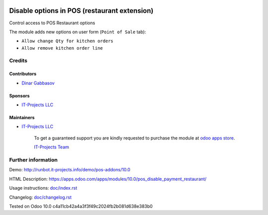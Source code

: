 .. image:: https://img.shields.io/badge/license-LGPL--3-blue.png
   :target: https://www.gnu.org/licenses/lgpl
   :alt: License: LGPL-3

===============================================
 Disable options in POS (restaurant extension)
===============================================

Control access to POS Restaurant options

The module adds new options on user form (``Point of Sale`` tab):

* ``Allow change Qty for kitchen orders``
* ``Allow remove kitchen order line``

Credits
=======

Contributors
------------
* `Dinar Gabbasov <https://it-projects.info/team/GabbasovDinar>`__

Sponsors
--------
* `IT-Projects LLC <https://it-projects.info>`__

Maintainers
-----------
* `IT-Projects LLC <https://it-projects.info>`__

      To get a guaranteed support you are kindly requested to purchase the module at `odoo apps store <https://apps.odoo.com/apps/modules/10.0/pos_disable_payment_restaurant/>`__.


      `IT-Projects Team <https://www.it-projects.info/team>`__

Further information
===================

Demo: http://runbot.it-projects.info/demo/pos-addons/10.0

HTML Description: https://apps.odoo.com/apps/modules/10.0/pos_disable_payment_restaurant/

Usage instructions: `<doc/index.rst>`_

Changelog: `<doc/changelog.rst>`_

Tested on Odoo 10.0 c4a11cb42a4a3f3f49c2024fb2b081d638e383b0
